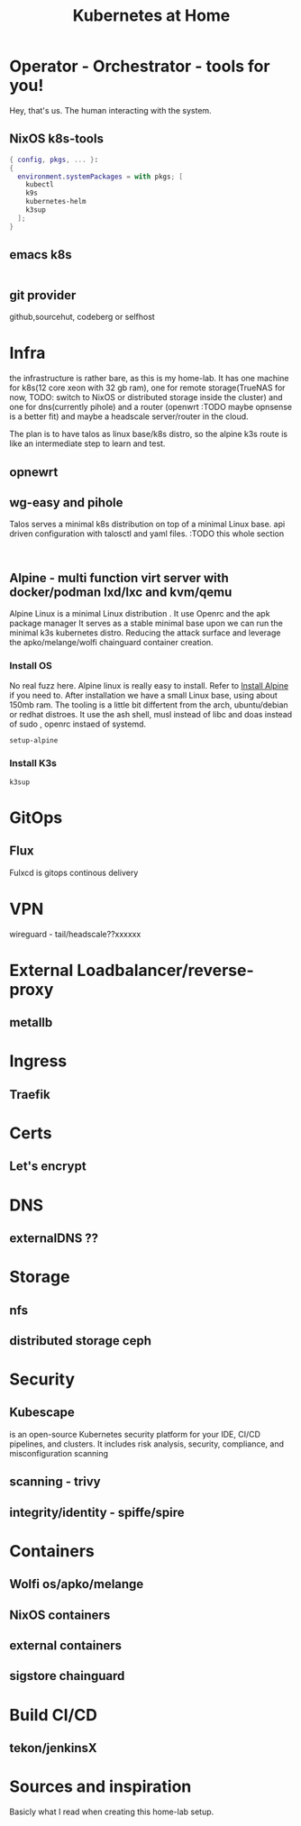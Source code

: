 #+TITLE: Kubernetes at Home
#+EXPORT_FILE_NAME: README.org

* Operator - Orchestrator - tools for you!

Hey, that's us. The human interacting with the system.

** NixOS k8s-tools 

#+begin_src nix :tangle ~/configs/k8s.nix :mkdirp yes
  { config, pkgs, ... }:
  {
    environment.systemPackages = with pkgs; [
      kubectl
      k9s
      kubernetes-helm
      k3sup
    ];
  }
#+end_src 

** emacs k8s

#+begin_src emacs-lisp

#+end_src

** git provider
github,sourcehut, codeberg or selfhost

* Infra 

the infrastructure is rather bare, as this is my home-lab. It has one machine for k8s(12 core xeon with 32 gb ram), one for remote storage(TrueNAS for now, TODO: switch to NixOS or distributed storage inside the cluster) and one for dns(currently pihole) and a router (openwrt :TODO maybe opnsense is a better fit) and maybe a headscale server/router in the cloud.

The plan is to have talos as linux base/k8s distro, so the alpine k3s route is like an intermediate step to learn and test.


** opnewrt

** wg-easy and pihole

Talos serves a minimal k8s distribution on top of a minimal Linux base. api driven configuration with talosctl and yaml files.
:TODO this whole section

#+begin_src shell

#+end_src

** Alpine - multi function virt server with docker/podman lxd/lxc and kvm/qemu

Alpine Linux is a minimal Linux distribution . It use Openrc and the apk package manager
It serves as a stable minimal base upon we can run the minimal k3s kubernetes distro.
Reducing the attack surface and leverage the apko/melange/wolfi chainguard container creation.

*** Install OS

No real fuzz here. Alpine linux is really easy to install.
Refer to [[https://wiki.alpinelinux.org/wiki/Installation][Install Alpine]] if you need to.
After installation we have a small Linux base, using about 150mb ram.
The tooling is a little bit differtent from the arch, ubuntu/debian or redhat distroes. It use the ash shell, musl instead of libc and doas instead of sudo , openrc instaed of systemd.

#+begin_src bash
  setup-alpine
#+end_src

*** Install K3s

#+begin_src shell
  k3sup
#+end_src

* GitOps
** Flux
Fulxcd is gitops continous delivery
* VPN
wireguard - tail/headscale??xxxxxx
* External Loadbalancer/reverse-proxy
** metallb
* Ingress
** Traefik
* Certs
** Let's encrypt
* DNS
** externalDNS ??
* Storage
** nfs
** distributed storage ceph 
* Security
** Kubescape
 is an open-source Kubernetes security platform for your IDE, CI/CD pipelines, and clusters. It includes risk analysis, security, compliance, and misconfiguration scanning
** scanning - trivy
** integrity/identity - spiffe/spire
* Containers
** Wolfi os/apko/melange
** NixOS containers
** external containers
** sigstore chainguard
* Build CI/CD
** tekon/jenkinsX
* Sources and inspiration
Basicly what I read when creating this home-lab setup.
